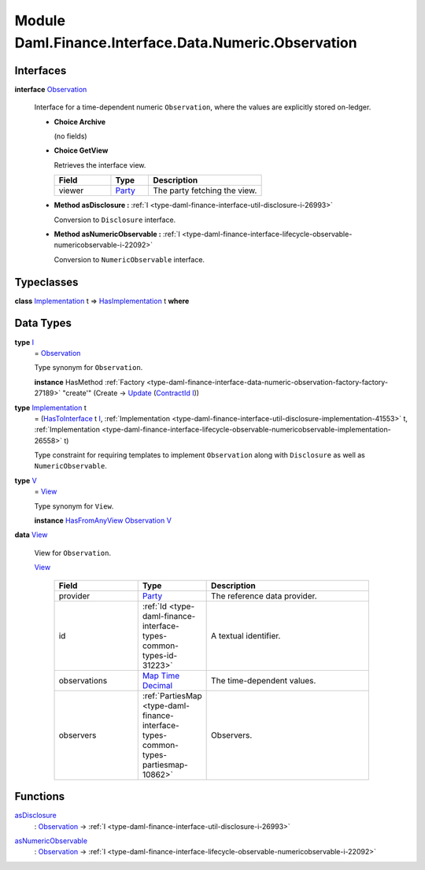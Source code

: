.. Copyright (c) 2022 Digital Asset (Switzerland) GmbH and/or its affiliates. All rights reserved.
.. SPDX-License-Identifier: Apache-2.0

.. _module-daml-finance-interface-data-numeric-observation-99152:

Module Daml.Finance.Interface.Data.Numeric.Observation
======================================================

Interfaces
----------

.. _type-daml-finance-interface-data-numeric-observation-observation-2365:

**interface** `Observation <type-daml-finance-interface-data-numeric-observation-observation-2365_>`_

  Interface for a time\-dependent numeric ``Observation``, where the values are explicitly stored on\-ledger\.

  + **Choice Archive**

    (no fields)

  + **Choice GetView**

    Retrieves the interface view\.

    .. list-table::
       :widths: 15 10 30
       :header-rows: 1

       * - Field
         - Type
         - Description
       * - viewer
         - `Party <https://docs.daml.com/daml/stdlib/Prelude.html#type-da-internal-lf-party-57932>`_
         - The party fetching the view\.

  + **Method asDisclosure \:** :ref:`I <type-daml-finance-interface-util-disclosure-i-26993>`

    Conversion to ``Disclosure`` interface\.

  + **Method asNumericObservable \:** :ref:`I <type-daml-finance-interface-lifecycle-observable-numericobservable-i-22092>`

    Conversion to ``NumericObservable`` interface\.

Typeclasses
-----------

.. _class-daml-finance-interface-data-numeric-observation-hasimplementation-8758:

**class** `Implementation <type-daml-finance-interface-data-numeric-observation-implementation-58514_>`_ t \=\> `HasImplementation <class-daml-finance-interface-data-numeric-observation-hasimplementation-8758_>`_ t **where**


Data Types
----------

.. _type-daml-finance-interface-data-numeric-observation-i-26176:

**type** `I <type-daml-finance-interface-data-numeric-observation-i-26176_>`_
  \= `Observation <type-daml-finance-interface-data-numeric-observation-observation-2365_>`_

  Type synonym for ``Observation``\.

  **instance** HasMethod :ref:`Factory <type-daml-finance-interface-data-numeric-observation-factory-factory-27189>` \"create'\" (Create \-\> `Update <https://docs.daml.com/daml/stdlib/Prelude.html#type-da-internal-lf-update-68072>`_ (`ContractId <https://docs.daml.com/daml/stdlib/Prelude.html#type-da-internal-lf-contractid-95282>`_ `I <type-daml-finance-interface-data-numeric-observation-i-26176_>`_))

.. _type-daml-finance-interface-data-numeric-observation-implementation-58514:

**type** `Implementation <type-daml-finance-interface-data-numeric-observation-implementation-58514_>`_ t
  \= (`HasToInterface <https://docs.daml.com/daml/stdlib/Prelude.html#class-da-internal-interface-hastointerface-68104>`_ t `I <type-daml-finance-interface-data-numeric-observation-i-26176_>`_, :ref:`Implementation <type-daml-finance-interface-util-disclosure-implementation-41553>` t, :ref:`Implementation <type-daml-finance-interface-lifecycle-observable-numericobservable-implementation-26558>` t)

  Type constraint for requiring templates to implement ``Observation`` along with ``Disclosure``
  as well as ``NumericObservable``\.

.. _type-daml-finance-interface-data-numeric-observation-v-32663:

**type** `V <type-daml-finance-interface-data-numeric-observation-v-32663_>`_
  \= `View <type-daml-finance-interface-data-numeric-observation-view-55341_>`_

  Type synonym for ``View``\.

  **instance** `HasFromAnyView <https://docs.daml.com/daml/stdlib/DA-Internal-Interface-AnyView.html#class-da-internal-interface-anyview-hasfromanyview-30108>`_ `Observation <type-daml-finance-interface-data-numeric-observation-observation-2365_>`_ `V <type-daml-finance-interface-data-numeric-observation-v-32663_>`_

.. _type-daml-finance-interface-data-numeric-observation-view-55341:

**data** `View <type-daml-finance-interface-data-numeric-observation-view-55341_>`_

  View for ``Observation``\.

  .. _constr-daml-finance-interface-data-numeric-observation-view-52024:

  `View <constr-daml-finance-interface-data-numeric-observation-view-52024_>`_

    .. list-table::
       :widths: 15 10 30
       :header-rows: 1

       * - Field
         - Type
         - Description
       * - provider
         - `Party <https://docs.daml.com/daml/stdlib/Prelude.html#type-da-internal-lf-party-57932>`_
         - The reference data provider\.
       * - id
         - :ref:`Id <type-daml-finance-interface-types-common-types-id-31223>`
         - A textual identifier\.
       * - observations
         - `Map <https://docs.daml.com/daml/stdlib/Prelude.html#type-da-internal-lf-map-90052>`_ `Time <https://docs.daml.com/daml/stdlib/Prelude.html#type-da-internal-lf-time-63886>`_ `Decimal <https://docs.daml.com/daml/stdlib/Prelude.html#type-ghc-types-decimal-18135>`_
         - The time\-dependent values\.
       * - observers
         - :ref:`PartiesMap <type-daml-finance-interface-types-common-types-partiesmap-10862>`
         - Observers\.

Functions
---------

.. _function-daml-finance-interface-data-numeric-observation-asdisclosure-14305:

`asDisclosure <function-daml-finance-interface-data-numeric-observation-asdisclosure-14305_>`_
  \: `Observation <type-daml-finance-interface-data-numeric-observation-observation-2365_>`_ \-\> :ref:`I <type-daml-finance-interface-util-disclosure-i-26993>`

.. _function-daml-finance-interface-data-numeric-observation-asnumericobservable-17633:

`asNumericObservable <function-daml-finance-interface-data-numeric-observation-asnumericobservable-17633_>`_
  \: `Observation <type-daml-finance-interface-data-numeric-observation-observation-2365_>`_ \-\> :ref:`I <type-daml-finance-interface-lifecycle-observable-numericobservable-i-22092>`
